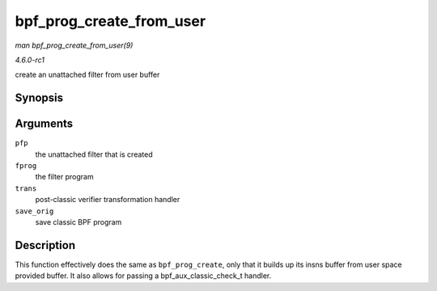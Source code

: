 
.. _API-bpf-prog-create-from-user:

=========================
bpf_prog_create_from_user
=========================

*man bpf_prog_create_from_user(9)*

*4.6.0-rc1*

create an unattached filter from user buffer


Synopsis
========

.. c:function:: int bpf_prog_create_from_user( struct bpf_prog ** pfp, struct sock_fprog * fprog, bpf_aux_classic_check_t trans, bool save_orig )

Arguments
=========

``pfp``
    the unattached filter that is created

``fprog``
    the filter program

``trans``
    post-classic verifier transformation handler

``save_orig``
    save classic BPF program


Description
===========

This function effectively does the same as ``bpf_prog_create``, only that it builds up its insns buffer from user space provided buffer. It also allows for passing a
bpf_aux_classic_check_t handler.
